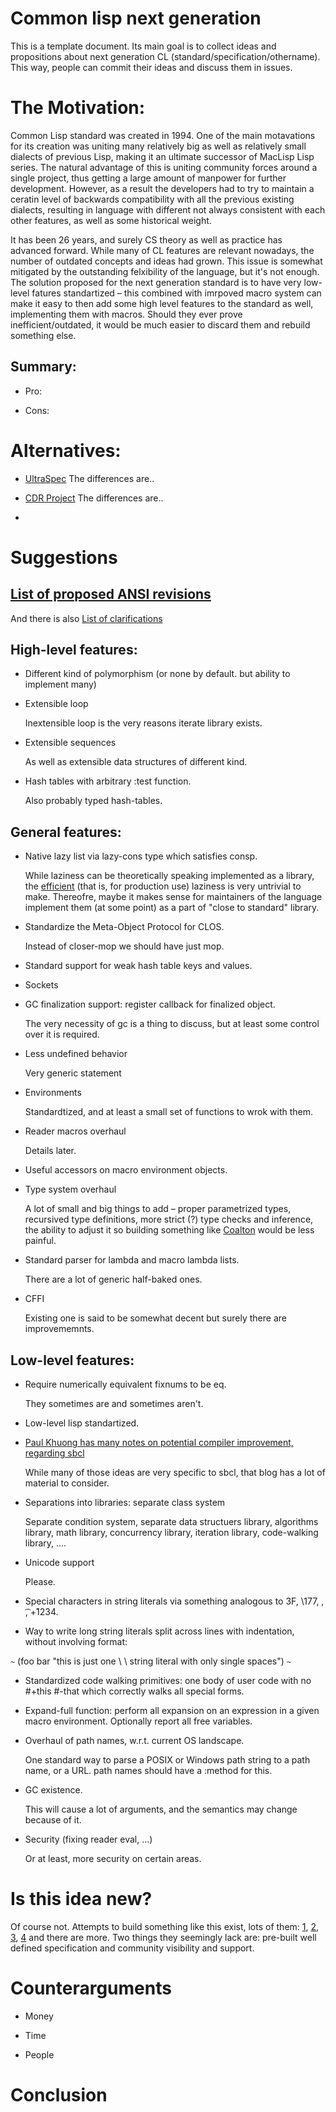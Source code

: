 * Common lisp next generation

This is a template document. Its main goal is to collect ideas and propositions about next generation CL (standard/specification/othername). This way, people can commit their ideas and discuss them in issues.


* The Motivation:

Common Lisp standard was created in 1994. One of the main motavations for its creation was uniting many relatively big as well as relatively small dialects of previous Lisp, making it an ultimate successor of MacLisp Lisp series. The natural advantage of this is uniting community forces around a single project, thus getting a large amount of manpower for further development. However, as a result the developers had to try to maintain a ceratin level of backwards compatibility with all the previous existing dialects, resulting in language with different not always consistent with each other features, as well as some historical weight.

It has been 26 years, and surely CS theory as well as practice has advanced forward. While many of CL features are relevant nowadays, the number of outdated concepts and ideas had grown. This issue is somewhat mitigated by the outstanding felxibility of the language, but it's not enough. The solution proposed for the next generation standard is to have very low-level fatures standartized -- this combined with imrpoved macro system can make it easy to then add some high level features to the standard as well, implementing them with macros. Should they ever prove inefficient/outdated, it would be much easier to discard them and rebuild something else.

** Summary:
+ Pro:

+ Cons:


* Alternatives:

+ [[https://phoe.tymoon.eu/clus/doku.php?id=start][UltraSpec]]
  The differences are..

+ [[https://common-lisp.net/project/cdr/][CDR Project]]
  The differences are..

+


* Suggestions

** [[https://www.cliki.net/Proposed%20Extensions%20To%20ANSI][List of proposed ANSI revisions]]
And there is also [[https://www.cliki.net/Proposed%20ANSI%20Revisions%20and%20Clarifications][List of clarifications]]


** High-level features:

+ Different kind of polymorphism (or none by default. but ability to implement many)

+ Extensible loop

  Inextensible loop is the very reasons iterate library exists.

+ Extensible sequences

  As well as extensible data structures of different kind.

+ Hash tables with arbitrary :test function.

  Also probably typed hash-tables.

** General features:

+ Native lazy list via lazy-cons type which satisfies consp.

  While laziness can be theoretically speaking implemented as a library, the __efficient__ (that is, for production use) laziness is very untrivial to make. Thereofre, maybe it makes sense for
  maintainers of the language implement them (at some point) as a part of "close to standard" library.

+ Standardize the Meta-Object Protocol for CLOS.

  Instead of closer-mop we should have just mop.

+ Standard support for weak hash table keys and values.

+ Sockets

+ GC finalization support: register callback for finalized object.

  The very necessity of gc is a thing to discuss, but at least some control over it is required.

+ Less undefined behavior

  Very generic statement

+ Environments

  Standardtized, and at least a small set of functions to wrok with them.

+ Reader macros overhaul

  Details later.

+ Useful accessors on macro environment objects.

+ Type system overhaul

  A lot of small and big things to add -- proper parametrized types, recursived type definitions, more strict (?) type checks and inference, the ability to adjust it so building something like [[https://github.com/stylewarning/coalton][Coalton]] would be less painful.

+ Standard parser for lambda and macro lambda lists.

  There are a lot of generic half-baked ones.

+ CFFI

  Existing one is said to be somewhat decent but surely there are improvememnts.

** Low-level features:

+ Require numerically equivalent fixnums to be eq.

  They sometimes are and sometimes aren't.

+ Low-level lisp standartized.

+ [[https://pvk.ca/Blog/2013/11/22/the-weaknesses-of-sbcls-type-propagation/][Paul Khuong has many notes on potential compiler improvement, regarding sbcl]]

  While many of those ideas are very specific to sbcl, that blog has a lot of material to consider.

+ Separations into libraries: separate class system

  Separate condition system, separate data structuers library, algorithms library, math library, concurrency library, iteration library, code-walking library, ....

+ Unicode support

  Please.

+ Special characters in string literals via something analogous to \x3F, \177, \n, \t, \u+1234.

+ Way to write long string literals split across lines with indentation, without involving format:
~~~
(foo bar "this is just one \
          \ string literal with only single spaces")
~~~
+ Standardized code walking primitives: one body of user code with no #+this #-that which correctly walks all special forms.

+ Expand-full function: perform all expansion on an expression in a given macro environment. Optionally report all free variables.

+ Overhaul of path names, w.r.t. current OS landscape.

  One standard way to parse a POSIX or Windows path string to a path name, or a URL. path names should have a :method for this.

+ GC existence.

  This will cause a lot of arguments, and the semantics may change because of it.

+ Security (fixing reader eval, ...)

  Or at least, more security on certain areas.

* Is this idea new?
Of course not. Attempts to build something like this exist, lots of them: [[https://github.com/eudoxia0/corvus][1]], [[https://github.com/tomhrr/dale][2]], [[https://github.com/kiselgra/c-mera][3]], [[https://github.com/eudoxia0/interim][4]] and there are more.
Two things they seemingly lack are: pre-built well defined specification and community visibility and support.

* Counterarguments

+ Money

+ Time

+ People







* Conclusion
